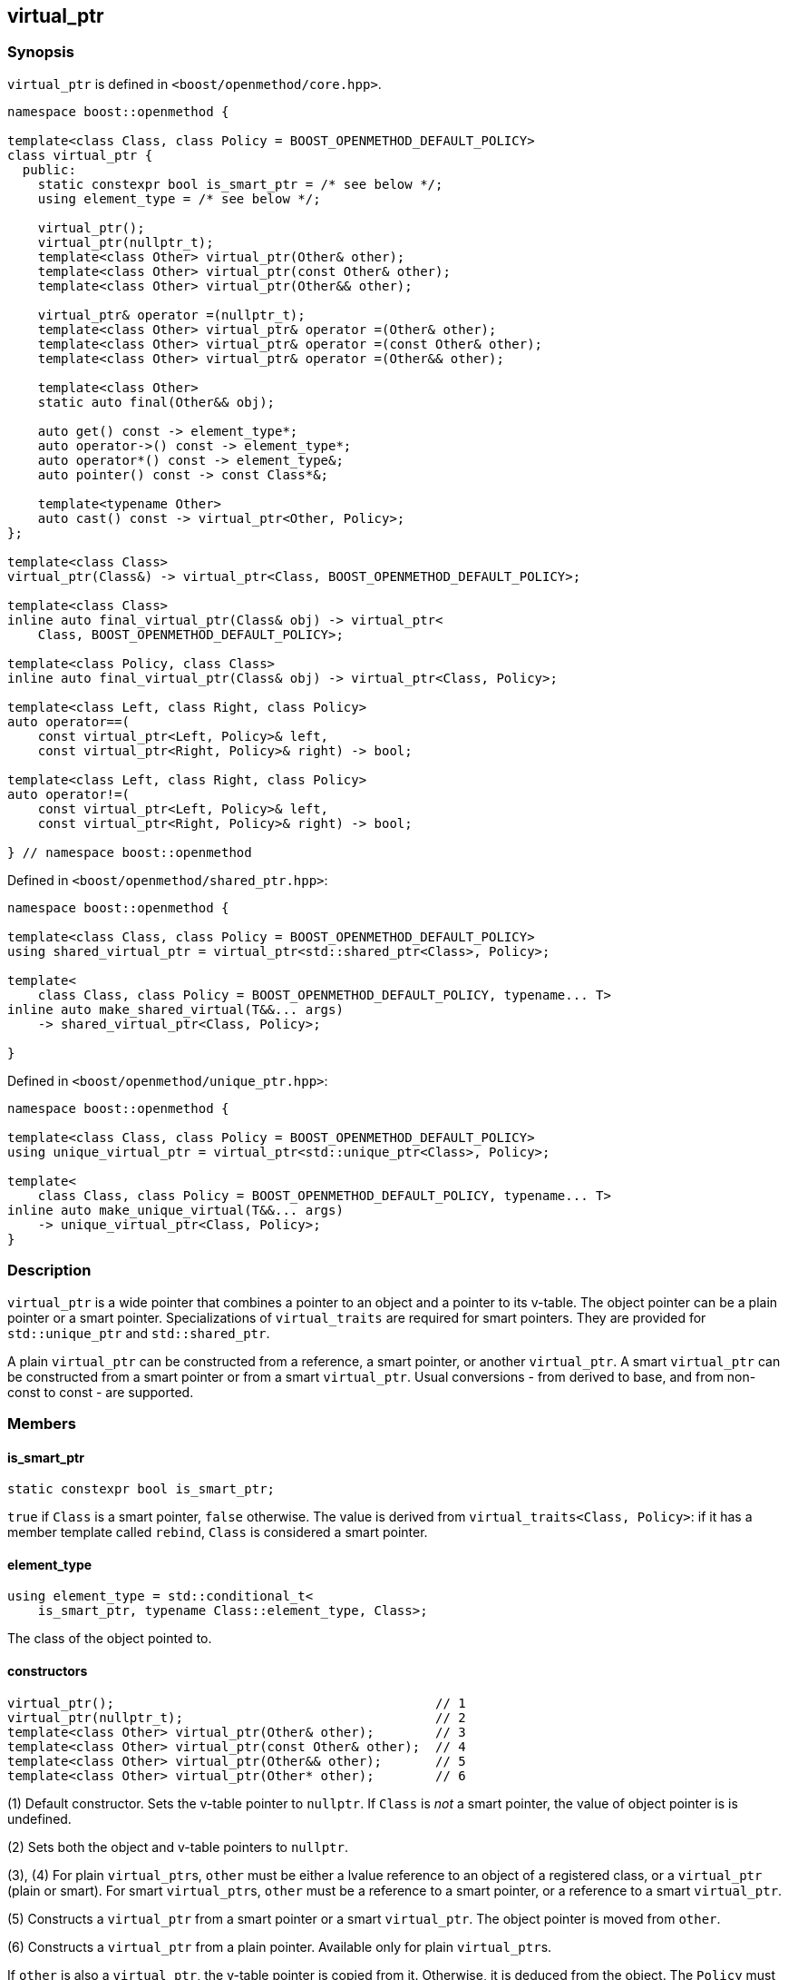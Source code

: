
[#virtual_ptr]
:idprefix: virtual_ptr_

## virtual_ptr

### Synopsis

`virtual_ptr` is defined in `<boost/openmethod/core.hpp>`.

```c++
namespace boost::openmethod {

template<class Class, class Policy = BOOST_OPENMETHOD_DEFAULT_POLICY>
class virtual_ptr {
  public:
    static constexpr bool is_smart_ptr = /* see below */;
    using element_type = /* see below */;

    virtual_ptr();
    virtual_ptr(nullptr_t);
    template<class Other> virtual_ptr(Other& other);
    template<class Other> virtual_ptr(const Other& other);
    template<class Other> virtual_ptr(Other&& other);

    virtual_ptr& operator =(nullptr_t);
    template<class Other> virtual_ptr& operator =(Other& other);
    template<class Other> virtual_ptr& operator =(const Other& other);
    template<class Other> virtual_ptr& operator =(Other&& other);

    template<class Other>
    static auto final(Other&& obj);

    auto get() const -> element_type*;
    auto operator->() const -> element_type*;
    auto operator*() const -> element_type&;
    auto pointer() const -> const Class*&;

    template<typename Other>
    auto cast() const -> virtual_ptr<Other, Policy>;
};

template<class Class>
virtual_ptr(Class&) -> virtual_ptr<Class, BOOST_OPENMETHOD_DEFAULT_POLICY>;

template<class Class>
inline auto final_virtual_ptr(Class& obj) -> virtual_ptr<
    Class, BOOST_OPENMETHOD_DEFAULT_POLICY>;

template<class Policy, class Class>
inline auto final_virtual_ptr(Class& obj) -> virtual_ptr<Class, Policy>;

template<class Left, class Right, class Policy>
auto operator==(
    const virtual_ptr<Left, Policy>& left,
    const virtual_ptr<Right, Policy>& right) -> bool;

template<class Left, class Right, class Policy>
auto operator!=(
    const virtual_ptr<Left, Policy>& left,
    const virtual_ptr<Right, Policy>& right) -> bool;

} // namespace boost::openmethod
```

Defined in `<boost/openmethod/shared_ptr.hpp>`:

```c++
namespace boost::openmethod {

template<class Class, class Policy = BOOST_OPENMETHOD_DEFAULT_POLICY>
using shared_virtual_ptr = virtual_ptr<std::shared_ptr<Class>, Policy>;

template<
    class Class, class Policy = BOOST_OPENMETHOD_DEFAULT_POLICY, typename... T>
inline auto make_shared_virtual(T&&... args)
    -> shared_virtual_ptr<Class, Policy>;

}
```
Defined in `<boost/openmethod/unique_ptr.hpp>`:

```c++
namespace boost::openmethod {

template<class Class, class Policy = BOOST_OPENMETHOD_DEFAULT_POLICY>
using unique_virtual_ptr = virtual_ptr<std::unique_ptr<Class>, Policy>;

template<
    class Class, class Policy = BOOST_OPENMETHOD_DEFAULT_POLICY, typename... T>
inline auto make_unique_virtual(T&&... args)
    -> unique_virtual_ptr<Class, Policy>;
}
```

### Description

`virtual_ptr` is a wide pointer that combines a pointer to an object and a
pointer to its v-table. The object pointer can be a plain pointer or a smart
pointer. Specializations of `virtual_traits` are required for smart pointers.
They are provided for `std::unique_ptr` and `std::shared_ptr`.

A plain `virtual_ptr` can be constructed from a reference, a smart pointer, or
another `virtual_ptr`. A smart `virtual_ptr` can be constructed from a smart
pointer or from a smart `virtual_ptr`. Usual conversions - from derived to base,
and from non-const to const - are supported.

### Members

#### is_smart_ptr

```c++
static constexpr bool is_smart_ptr;
```

`true` if `Class` is a smart pointer, `false` otherwise. The value is derived
from `virtual_traits<Class, Policy>`: if it has a member template called
`rebind`, `Class` is considered a smart pointer.

#### element_type

```c++
using element_type = std::conditional_t<
    is_smart_ptr, typename Class::element_type, Class>;
```

The class of the object pointed to.

#### constructors

[source,c++]
----
virtual_ptr();                                          // 1
virtual_ptr(nullptr_t);                                 // 2
template<class Other> virtual_ptr(Other& other);        // 3
template<class Other> virtual_ptr(const Other& other);  // 4
template<class Other> virtual_ptr(Other&& other);       // 5
template<class Other> virtual_ptr(Other* other);        // 6
----

(1) Default constructor. Sets the v-table pointer to `nullptr`. If `Class` is
_not_ a smart pointer, the value of object pointer is is undefined.

(2) Sets both the object and v-table pointers to `nullptr`.

(3), (4) For plain `virtual_ptr`{empty}s, `other` must be either a lvalue
reference to an object of a registered class, or a `virtual_ptr` (plain or
smart). For smart `virtual_ptr`{empty}s, `other` must be a reference to a smart
pointer, or a reference to a smart `virtual_ptr`.

(5) Constructs a `virtual_ptr` from a smart pointer or a smart `virtual_ptr`.
The object pointer is moved from `other`.

(6) Constructs a `virtual_ptr` from a plain pointer. Available only for plain
`virtual_ptr`{empty}s.

If `other` is also a `virtual_ptr`, the v-table pointer is copied from it.
Otherwise, it is deduced from the object. The `Policy` must be the same for both
`virtual_ptr`{empty}s.


#### assignment operators

[source,c++]
----
virtual_ptr& operator =(nullptr_t);                                 // 1
template<class Other> virtual_ptr& operator =(Other& other);        // 2
template<class Other> virtual_ptr& operator =(const Other& other);  // 3
template<class Other> virtual_ptr& operator =(Other&& other);       // 4
template<class Other> virtual_ptr& operator =(Other* other);        // 5
----

(1) Sets both the object and v-table pointers to `nullptr`.

(2), (3) For plain `virtual_ptr`{empty}s, `other` must be either a lvalue
reference to an object of a registered class, or a `virtual_ptr` (plain or
smart). For smart `virtual_ptr`{empty}s, `other` must be a reference to a smart
pointer, or a reference to a smart `virtual_ptr`.

(4) Moves `other` to this `virtual_ptr`. If `other` is a smart pointer or a
smart virtual pointer, the object pointer is moved from `other`.

(5) Sets the object pointer to `other`. Available only for plain
`virtual_ptr`{empty}s.

If `other` is also a `virtual_ptr`, the v-table pointer is copied from it.
Otherwise, it is deduced from the object. The `Policy` must be the same for both
`virtual_ptr`{empty}s.

#### final

```c++
template<class Other>
static auto final(Other&& obj);
```

Constructs a `virtual_ptr` from a reference to an object, or from a smart
pointer. It is assumed that the static and dynamic types are the same. The
v-table pointer is initialized from the `Policy::static_vptr` for the class,
which needs not be polymorphic.

#### get

```c++
auto get() const -> element_type*;
```

Returns a pointer to the object.

#### operator->

```c++
auto operator->() const -> element_type*;
```

Returns a pointer to the object.

#### operator*

```c++
auto operator*() const -> element_type&;
```

Returns a reference to the object.

#### pointer

```c++
auto pointer() const;
```

Returns a reference to the object pointer, which can be either a plain pointer
or a smart pointer.

#### cast

```c++
template<typename Other>
auto cast() const -> virtual_ptr<Other, Policy>;
```

Returns a `virtual_ptr` to the same object, cast to `Other`.

### Deduction guide

```c++
template<class Class>
virtual_ptr(Class&) -> virtual_ptr<Class, BOOST_OPENMETHOD_DEFAULT_POLICY>;
```

---

### Non-members

#### virtual_shared_ptr

```c++
template<class Class, class Policy = BOOST_OPENMETHOD_DEFAULT_POLICY>
using virtual_shared_ptr = virtual_ptr<std::shared_ptr<Class>, Policy>;
```

Convenience alias for `virtual_ptr<std::shared_ptr<Class>, Policy>`.

#### virtual_unique_ptr

```c++
template<class Class, class Policy = BOOST_OPENMETHOD_DEFAULT_POLICY>
using virtual_unique_ptr = virtual_ptr<std::unique_ptr<Class>, Policy>;
```

Convenience alias for `virtual_ptr<std::unique_ptr<Class>, Policy>`.

#### final_virtual_ptr

```c++
template<class Policy, class Class>
inline auto final_virtual_ptr(Class&& obj);

template<class Class>
inline auto final_virtual_ptr(Class&& obj);
```

Utility functions, forwarding to `virtual_ptr<Class, Policy>::final`.

If `Policy` is not specified, `BOOST_OPENMETHOD_DEFAULT_POLICY` is used.

#### make_shared_virtual

```c++
template<
    class Class, class Policy = BOOST_OPENMETHOD_DEFAULT_POLICY, typename... T>
inline auto make_shared_virtual(T&&... args)
    -> shared_virtual_ptr<Class, Policy>;
```

Creates an object using `std::make_shared` and returns a `virtual_shared_ptr` to
it. The v-table pointer is initialized from the the `Policy::static_vptr` for
the class, which needs not be polymorphic.

#### make_unique_virtual

```c++
template<
    class Class, class Policy = BOOST_OPENMETHOD_DEFAULT_POLICY, typename... T>
inline auto make_unique_virtual(T&&... args)
    -> unique_virtual_ptr<Class, Policy>;
```

Creates an object using `std::make_unique` and returns a `virtual_unique_ptr` to
it. The v-table pointer is initialized from the the `Policy::static_vptr` for
the class, which needs not be polymorphic.

#### operator==

```c++
template<class Left, class Right, class Policy>
auto operator==(
    const virtual_ptr<Left, Policy>& left,
    const virtual_ptr<Right, Policy>& right) -> bool;
```

Compares two `virtual_ptr` objects for equality.

#### operator!=

```c++
template<class Left, class Right, class Policy>
auto operator!=(
    const virtual_ptr<Left, Policy>& left,
    const virtual_ptr<Right, Policy>& right) -> bool;
```

Compares two `virtual_ptr` objects for inequality.
